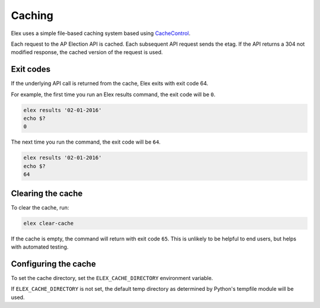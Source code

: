 =======
Caching
=======

Elex uses a simple file-based caching system based using `CacheControl <https://github.com/ionrock/cachecontrol>`_.

Each request to the AP Election API is cached. Each subsequent API request sends the etag. If the API returns a 304 not modified response, the cached version of the request is used.

Exit codes
==========

If the underlying API call is returned from the cache, Elex exits with exit code 64.

For example, the first time you run an Elex results command, the exit code will be ``0``.

.. code:: bash

    elex results '02-01-2016'
    echo $?
    0

The next time you run the command, the exit code will be ``64``.

.. code:: bash

    elex results '02-01-2016'
    echo $?
    64

Clearing the cache
==================

To clear the cache, run:

.. code:: bash

    elex clear-cache

If the cache is empty, the command will return with exit code ``65``. This is unlikely to be helpful to end users, but helps with automated testing.

Configuring the cache
=====================

To set the cache directory, set the ``ELEX_CACHE_DIRECTORY`` environment variable.

If ``ELEX_CACHE_DIRECTORY`` is not set, the default temp directory as determined by Python's tempfile module will be used.
